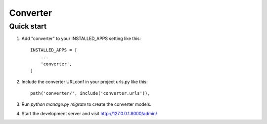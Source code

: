 =====
Converter
=====

Quick start
-----------

1. Add "converter" to your INSTALLED_APPS setting like this::

    INSTALLED_APPS = [
        ...
        'converter',
    ]

2. Include the converter URLconf in your project urls.py like this::

    path('converter/', include('converter.urls')),

3. Run `python manage.py migrate` to create the converter models.

4. Start the development server and visit http://127.0.0.1:8000/admin/